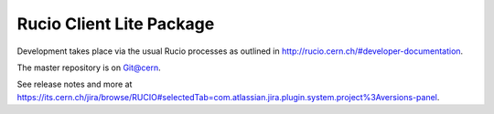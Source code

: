 Rucio Client Lite Package
=========================

Development takes place via the usual Rucio processes as outlined in `<http://rucio.cern.ch/#developer-documentation>`_.

The master repository is on `Git@cern <git.cern.ch/pubweb/rucio.git/tree>`_.

See release notes and more at `<https://its.cern.ch/jira/browse/RUCIO#selectedTab=com.atlassian.jira.plugin.system.project%3Aversions-panel>`_.